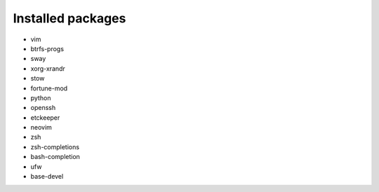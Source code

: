 Installed packages
==================

* vim

* btrfs-progs

* sway

* xorg-xrandr

* stow

* fortune-mod

* python

* openssh

* etckeeper

* neovim

* zsh

* zsh-completions

* bash-completion

* ufw

* base-devel
